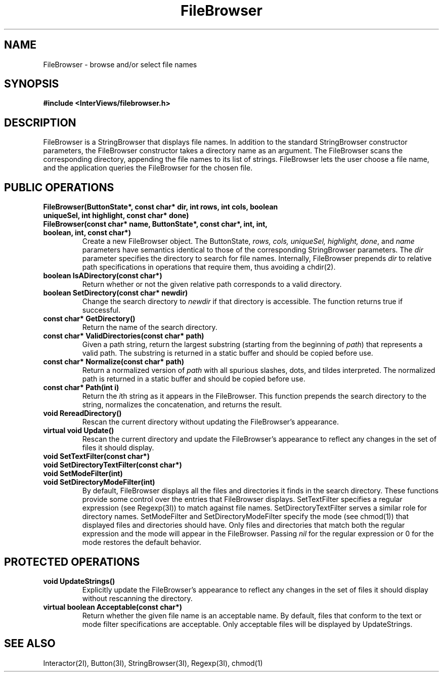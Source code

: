 .TH FileBrowser 3I "30 November 1989" "InterViews" "InterViews Reference Manual"
.SH NAME
FileBrowser \- browse and/or select file names
.SH SYNOPSIS
.B #include <InterViews/filebrowser.h>
.SH DESCRIPTION
FileBrowser is a StringBrowser that displays file names. In addition
to the standard StringBrowser constructor parameters, the FileBrowser
constructor takes a directory name as an argument.  The FileBrowser
scans the corresponding directory, appending the file names to its
list of strings.  FileBrowser lets the user choose a file name, and
the application queries the FileBrowser for the chosen file.
.SH PUBLIC OPERATIONS
.TP
.B "FileBrowser(ButtonState*, const char* dir, int rows, int cols, boolean uniqueSel, \
int highlight, const char* done)"
.ns
.TP
.B "FileBrowser(const char* name, ButtonState*, const char*, int, int, \
boolean, int, const char*)" 
Create a new FileBrowser object.  The ButtonState, \fIrows, cols,
uniqueSel, highlight, done\fP, and \fIname\fP parameters have
semantics identical to those of the corresponding StringBrowser
parameters.  The \fIdir\fP parameter specifies the directory to search
for file names.  Internally, FileBrowser prepends \fIdir\fP to relative path
specifications in operations that require them, thus avoiding a chdir(2).
.TP
.B "boolean IsADirectory(const char*)"
Return whether or not the given relative path corresponds to a valid
directory.  
.TP
.B "boolean SetDirectory(const char* newdir)"
Change the search directory to \fInewdir\fP if that directory is
accessible.  The function returns true if successful.
.TP
.B "const char* GetDirectory()"
Return the name of the search directory.
.TP
.B "const char* ValidDirectories(const char* path)"
Given a path string, return the largest substring (starting from the
beginning of \fIpath\fP) that represents a valid path.  The substring
is returned in a static buffer and should be copied before use.
.TP
.B "const char* Normalize(const char* path)"
Return a normalized version of \fIpath\fP with all spurious slashes,
dots, and tildes interpreted.  The normalized path is returned in a
static buffer and should be copied before use.
.TP
.B "const char* Path(int i)"
Return the \fIi\fPth string as it appears in the FileBrowser.  This
function prepends the search directory to the string, normalizes the
concatenation, and returns the result.
.TP
.B "void RereadDirectory()"
Rescan the current directory without updating the FileBrowser's appearance.
.TP
.B "virtual void Update()"
Rescan the current directory and update the FileBrowser's appearance to
reflect any changes in the set of files it should display.
.TP
.B "void SetTextFilter(const char*)"
.ns
.TP
.B "void SetDirectoryTextFilter(const char*)"
.ns
.TP
.B "void SetModeFilter(int)"
.ns
.TP
.B "void SetDirectoryModeFilter(int)"
By default, FileBrowser displays all the files and directories it
finds in the search directory.  These functions provide some control
over the entries that FileBrowser displays.  SetTextFilter specifies a
regular expression (see Regexp(3I)) to match against file names.
SetDirectoryTextFilter serves a similar role for directory names.
SetModeFilter and SetDirectoryModeFilter specify the mode (see
chmod(1)) that displayed files and directories should have.  Only
files and directories that match both the regular expression and the
mode will appear in the FileBrowser.  Passing \fInil\fP for the
regular expression or 0 for the mode restores the default behavior.
.SH PROTECTED OPERATIONS
.TP
.B "void UpdateStrings()"
Explicitly update the FileBrowser's appearance to reflect any changes
in the set of files it should display without rescanning the
directory.
.TP
.B "virtual boolean Acceptable(const char*)"
Return whether the given file name is an acceptable name.  By default,
files that conform to the text or mode filter specifications are
acceptable.  Only acceptable files will be displayed by UpdateStrings.
.SH SEE ALSO
Interactor(2I), Button(3I), StringBrowser(3I), Regexp(3I), chmod(1)
